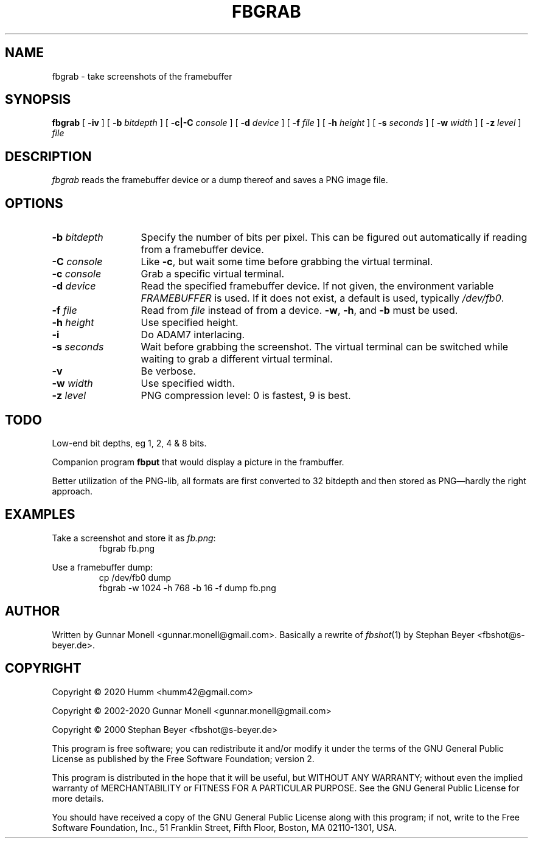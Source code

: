 .TH FBGRAB 1
.SH NAME
fbgrab \- take screenshots of the framebuffer
.SH SYNOPSIS
.B fbgrab
[
.B -iv
]
[
.B -b
.I bitdepth
]
[
.B -c|-C
.I console
]
[
.B -d
.I device
]
[
.B -f
.I file
]
[
.B -h
.I height
]
[
.B -s
.I seconds
]
[
.B -w
.I width
]
[
.B -z
.I level
]
.I file
.SH DESCRIPTION
.I fbgrab
reads the framebuffer device or a dump thereof and saves a PNG image file.
.SH OPTIONS
.PD 0
.TP \w'\fL-b\ \fIbitdepth\fPXX'u
.BI -b " bitdepth"
Specify the number of bits per pixel. This can be figured out automatically if
reading from a framebuffer device.
.TP
.BI -C " console"
Like
.BR -c ,
but wait some time before grabbing the virtual terminal.
.TP
.BI -c " console"
Grab a specific virtual terminal.
.TP
.BI -d " device"
Read the specified framebuffer device. If not given, the environment variable
.I FRAMEBUFFER
is used. If it does not exist, a default is used, typically
.IR /dev/fb0 .
.TP
.BI -f " file"
Read from
.I file
instead of from a device.
.BR -w ,
.BR -h ,
and
.B -b
must be used.
.TP
.BI -h " height"
Use specified height.
.TP
.B -i
Do ADAM7 interlacing.
.TP
.BI -s " seconds"
Wait before grabbing the screenshot. The virtual terminal can be switched
while waiting to grab a different virtual terminal.
.TP
.B -v
Be verbose.
.TP
.BI -w " width"
Use specified width.
.TP
.BI -z " level"
PNG compression level: 0 is fastest, 9 is best.
.PD
.SH TODO
Low-end bit depths, eg 1, 2, 4 & 8 bits.
.PP
Companion program
.B fbput
that would display a picture in the frambuffer.
.PP
Better utilization of the PNG-lib, all formats are first converted to 32
bitdepth and then stored as PNG\(emhardly the right approach.
.SH EXAMPLES
Take a screenshot and store it as
.IR fb.png :
.RS
fbgrab fb.png
.RE
.PP
Use a framebuffer dump:
.RS
cp /dev/fb0 dump
.br
fbgrab -w 1024 -h 768 -b 16 -f dump fb.png
.RE
.SH AUTHOR
Written by Gunnar Monell <gunnar.monell@gmail.com>.
Basically a rewrite of
.IR fbshot (1)
by Stephan Beyer <fbshot@s-beyer.de>.
.SH COPYRIGHT
Copyright \(co 2020 Humm <humm42@gmail.com>
.PP
Copyright \(co 2002-2020 Gunnar Monell <gunnar.monell@gmail.com>
.PP
Copyright \(co 2000 Stephan Beyer <fbshot@s-beyer.de>
.PP
This program is free software; you can redistribute it and/or modify it under
the terms of the GNU General Public License as published by the Free Software
Foundation; version 2.
.PP
This program is distributed in the hope that it will be useful, but WITHOUT ANY
WARRANTY; without even the implied warranty of MERCHANTABILITY or FITNESS FOR
A PARTICULAR PURPOSE.  See the GNU General Public License for more details.
.PP
You should have received a copy of the GNU General Public License along with
this program; if not, write to the Free Software Foundation, Inc., 51 Franklin
Street, Fifth Floor, Boston, MA  02110-1301, USA.
